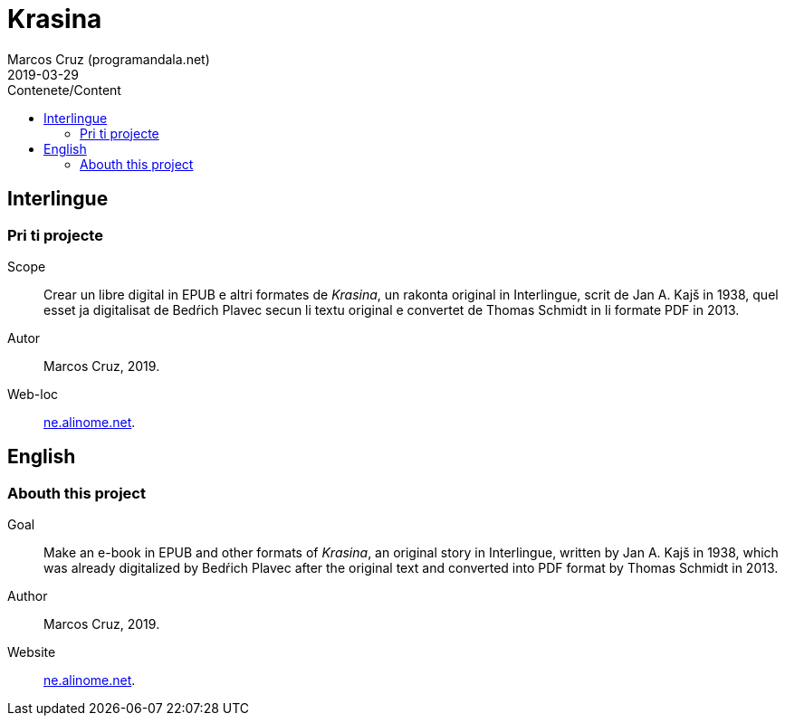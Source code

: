 = Krasina
:author: Marcos Cruz (programandala.net)
:revdate: 2019-03-29
:toc:
:toc-title: Contenete/Content

// This file is part of project
// _Krasina_
//
// by Marcos Cruz (programandala.net)
// http://ne.alinome.net
//
// This file is in Asciidoctor format
// (http//asciidoctor.org)
//
// Last modified 201903291928

== Interlingue

=== Pri ti projecte

Scope:: Crear un libre digital in EPUB e altri formates de _Krasina_,
un rakonta original in Interlingue, scrit de Jan A. Kajš in 1938, quel
esset ja digitalisat de Bedŕich Plavec secun li textu original e
convertet de Thomas Schmidt in li formate PDF in 2013.

Autor:: Marcos Cruz, 2019.

Web-loc:: http://ne.alinome.net[ne.alinome.net].

== English

=== Abouth this project

Goal:: Make an e-book in EPUB and other formats of _Krasina_, an
original story in Interlingue, written by Jan A. Kajš in 1938, which
was already digitalized by Bedŕich Plavec after the original text and
converted into PDF format by Thomas Schmidt in 2013.

Author:: Marcos Cruz, 2019.

Website:: http://ne.alinome.net[ne.alinome.net].

